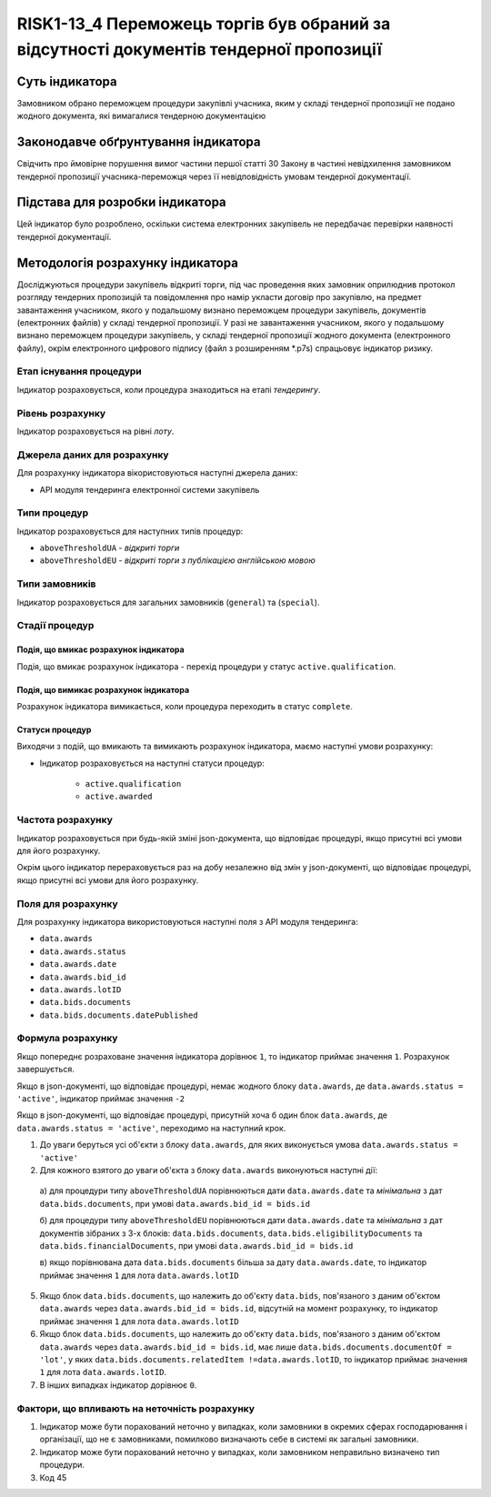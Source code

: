 ﻿#######################################################################################
RISK1-13_4 Переможець торгів був обраний за відсутності документів тендерної пропозиції
#######################################################################################

***************
Суть індикатора
***************

Замовником обрано переможцем процедури закупівлі учасника, яким у складі тендерної пропозиції не подано жодного документа, які вимагалися тендерною документацією

************************************
Законодавче обґрунтування індикатора
************************************

Свідчить про ймовірне порушення вимог частини першої статті 30 Закону в частині невідхилення замовником тендерної пропозиції учасника-переможця через її невідповідність умовам тендерної документації.

********************************
Підстава для розробки індикатора
********************************

Цей індикатор було розроблено, оскільки система електронних закупівель не передбачає перевірки наявності тендерної документації.

*********************************
Методологія розрахунку індикатора
*********************************

Досліджуються процедури закупівель відкриті торги, під час проведення яких замовник оприлюднив протокол розгляду тендерних пропозицій та повідомлення про намір укласти договір про закупівлю, на предмет завантаження учасником, якого у подальшому визнано переможцем процедури закупівель, документів (електронних файлів) у складі тендерної пропозиції. 
У разі не завантаження учасником, якого у подальшому визнано переможцем процедури закупівель, у складі тендерної пропозиції жодного документа (електронного файлу), окрім  електронного цифрового підпису (файл з розширенням *.p7s) спрацьовує індикатор ризику.


Етап існування процедури
========================
Індикатор розраховується, коли процедура знаходиться на етапі *тендерингу*.



Рівень розрахунку
=================
Індикатор розраховується на рівні *лоту*.

Джерела даних для розрахунку
============================

Для розрахунку індикатора вікористовуються наступні джерела даних:

- API модуля тендеринга електронної системи закупівель

Типи процедур
=============

Індикатор розраховується для наступних типів процедур:

- ``aboveThresholdUA`` - *відкриті торги*
- ``aboveThresholdEU`` - *відкриті торги з публікацією англійською мовою*

Типи замовників
===============

Індикатор розраховується для загальних замовників (``general``) та (``special``).


Стадії процедур
===============

Подія, що вмикає розрахунок індикатора
--------------------------------------

Подія, що вмикає розрахунок індикатора - перехід процедури у статус ``active.qualification``.

Подія, що вимикає розрахунок індикатора
---------------------------------------

Розрахунок індикатора вимикається, коли процедура переходить в статус ``complete``.

Статуси процедур
----------------

Виходячи з подій, що вмикають та вимикають розрахунок індикатора, маємо наступні умови розрахунку:

- Індикатор розраховується на наступні статуси процедур:
  
   - ``active.qualification``
   - ``active.awarded``

Частота розрахунку
==================

Індикатор розраховується при будь-якій зміні json-документа, що відповідає процедурі, якщо присутні всі умови для його розрахунку.

Окрім цього індикатор перераховується раз на добу незалежно від змін у json-документі, що відповідає процедурі, якщо присутні всі умови для його розрахунку.

Поля для розрахунку
===================

Для розрахунку індикатора використовуються наступні поля з API модуля тендеринга:

- ``data.awards``
- ``data.awards.status``
- ``data.awards.date``
- ``data.awards.bid_id``
- ``data.awards.lotID``
- ``data.bids.documents``
- ``data.bids.documents.datePublished``

Формула розрахунку
==================

Якщо попереднє розраховане значення індикатора дорівнює ``1``, то індикатор приймає значення ``1``. Розрахунок завершується.

Якщо в json-документі, що відповідає процедурі, немає жодного блоку ``data.awards``, де  ``data.awards.status = 'active'``, індикатор приймає значення ``-2``

Якщо в json-документі, що відповідає процедурі, присутній хоча б один блок ``data.awards``, де  ``data.awards.status = 'active'``, переходимо на наступний крок.

1. До уваги беруться усі об'єкти з блоку ``data.awards``, для яких виконується умова ``data.awards.status = 'active'``

2. Для кожного взятого до уваги об'єкта з блоку ``data.awards`` виконуються наступні дії:
 
  а) для процедури типу ``aboveThresholdUA`` порівнюються дати ``data.awards.date`` та *мінімальна* з дат ``data.bids.documents``, при умові ``data.awards.bid_id = bids.id``
  
  б) для процедури типу ``aboveThresholdEU`` порівнюються дати ``data.awards.date`` та *мінімальна* з дат документів зібраних з 3-х блоків: ``data.bids.documents``, ``data.bids.eligibilityDocuments`` та ``data.bids.financialDocuments``, при умові ``data.awards.bid_id = bids.id``

  в) якщо порівнювана дата ``data.bids.documents`` більша за дату ``data.awards.date``, то індикатор приймає значення ``1`` для лота ``data.awards.lotID``

5. Якщо блок ``data.bids.documents``, що належить до об'єкту ``data.bids``, пов'язаного з даним об'єктом ``data.awards`` через ``data.awards.bid_id = bids.id``, відсутній на момент розрахунку, то індикатор приймає значення ``1`` для лота ``data.awards.lotID``

6. Якщо блок ``data.bids.documents``, що належить до об'єкту ``data.bids``, пов'язаного з даним об'єктом ``data.awards`` через ``data.awards.bid_id = bids.id``, має лише ``data.bids.documents.documentOf = 'lot'``, у яких ``data.bids.documents.relatedItem !=data.awards.lotID``, то індикатор приймає значення ``1`` для лота ``data.awards.lotID``.

7. В інших випадках індикатор дорівнює ``0``.

Фактори, що впливають на неточність розрахунку
==============================================

1. Індикатор може бути порахований неточно у випадках, коли замовники в окремих сферах господарювання і організації, що не є замовниками, помилково визначають себе в системі як загальні замовники.

2. Індикатор може бути порахований неточно у випадках, коли замовником неправильно визначено тип процедури.

3. Код 45
